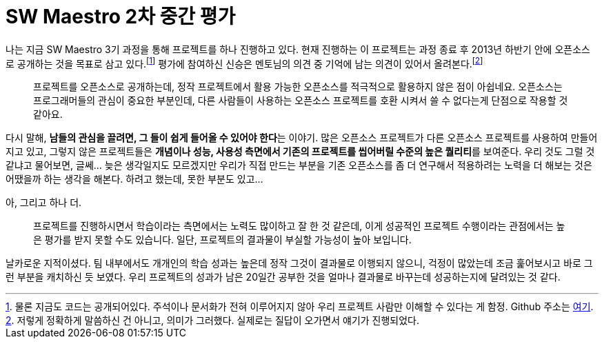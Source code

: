= SW Maestro 2차 중간 평가
:page-layout: article
:page-date: 2013-06-03 00:00:00 +0900
:page-summary: SW Maestro 중간 평가 중 의미있었던 의견

나는 지금 SW Maestro 3기 과정을 통해 프로젝트를 하나 진행하고 있다. 현재 진행하는 이 프로젝트는 과정 종료 후 2013년 하반기 안에 오픈소스로 공개하는 것을 목표로 삼고 있다.footnote:[물론 지금도 코드는 공개되어있다. 주석이나 문서화가 전혀 이루어지지 않아 우리 프로젝트 사람만 이해할 수 있다는 게 함정. Github 주소는 link:https://github.com/team-herring/[여기].] 평가에 참여하신 신승은 멘토님의 의견 중 기억에 남는 의견이 있어서 올려본다.footnote:[저렇게 정확하게 말씀하신 건 아니고, 의미가 그러했다. 실제로는 질답이 오가면서 얘기가 진행되었다.]

[quote]
프로젝트를 오픈소스로 공개하는데, 정작 프로젝트에서 활용 가능한 오픈소스를 적극적으로 활용하지 않은 점이 아쉽네요. 오픈소스는 프로그래머들의 관심이 중요한 부분인데, 다른 사람들이 사용하는 오픈소스 프로젝트를 호환 시켜서 쓸 수 없다는게 단점으로 작용할 것 같아요.

다시 말해, **남들의 관심을 끌려면, 그 들이 쉽게 들어올 수 있어야 한다**는 이야기. 많은 오픈소스 프로젝트가 다른 오픈소스 프로젝트를 사용하여 만들어지고 있고, 그렇지 않은 프로젝트들은 **개념이나 성능, 사용성 측면에서 기존의 프로젝트를 씹어버릴 수준의 높은 퀄리티**를 보여준다. 우리 것도 그럴 것 같냐고 물어보면, 글쎄... 늦은 생각일지도 모르겠지만 우리가 직접 만드는 부분을 기존 오픈소스를 좀 더 연구해서 적용하려는 노력을 더 해보는 것은 어땠을까 하는 생각을 해본다. 하려고 했는데, 못한 부분도 있고...

아, 그리고 하나 더.

[quote]
프로젝트를 진행하시면서 학습이라는 측면에서는 노력도 많이하고 잘 한 것 같은데, 이게 성공적인 프로젝트 수행이라는 관점에서는 높은 평가를 받지 못할 수도 있습니다. 일단, 프로젝트의 결과물이 부실할 가능성이 높아 보입니다.

날카로운 지적이셨다. 팀 내부에서도 개개인의 학습 성과는 높은데 정작 그것이 결과물로 이행되지 않으니, 걱정이 많았는데 조금 훑어보시고 바로 그런 부분을 캐치하신 듯 보였다. 우리 프로젝트의 성과가 남은 20일간 공부한 것을 얼마나 결과물로 바꾸는데 성공하는지에 달려있는 것 같다.
